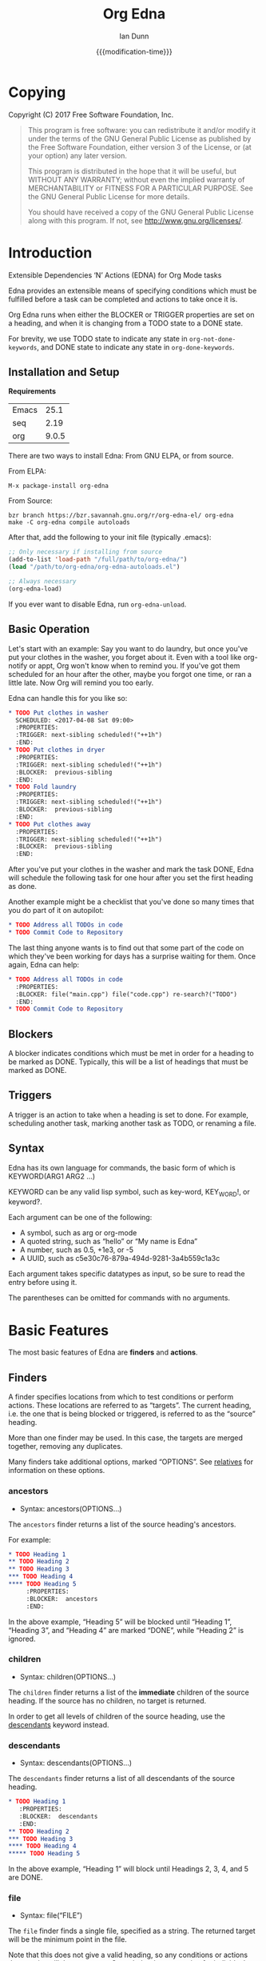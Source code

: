 #+TITLE: Org Edna
#+AUTHOR: Ian Dunn
#+EMAIL: dunni@gnu.org
#+DATE: {{{modification-time}}}

#+STARTUP: overview
#+STARTUP: indent
#+TODO: FIXME | FIXED
#+OPTIONS: toc:2 num:nil timestamp:nil \n:nil |:t ':t email:t
#+OPTIONS: *:t <:t d:nil todo:nil pri:nil tags:not-in-toc

#+TEXINFO_DIR_CATEGORY: Emacs
#+TEXINFO_DIR_TITLE: Org Edna: (org-edna)
#+TEXINFO_DIR_DESC: Extensible Dependencies 'N' Actions for Org Mode tasks

* Copying
Copyright (C) 2017 Free Software Foundation, Inc.

#+BEGIN_QUOTE
This program is free software: you can redistribute it and/or modify
it under the terms of the GNU General Public License as published by
the Free Software Foundation, either version 3 of the License, or
(at your option) any later version.

This program is distributed in the hope that it will be useful,
but WITHOUT ANY WARRANTY; without even the implied warranty of
MERCHANTABILITY or FITNESS FOR A PARTICULAR PURPOSE.  See the
GNU General Public License for more details.

You should have received a copy of the GNU General Public License
along with this program.  If not, see <http://www.gnu.org/licenses/>.
#+END_QUOTE
* Introduction
:PROPERTIES:
:CUSTOM_ID: introduction
:DESCRIPTION: A Brief Introduction to Edna
:END:

Extensible Dependencies 'N' Actions (EDNA) for Org Mode tasks

Edna provides an extensible means of specifying conditions which must be
fulfilled before a task can be completed and actions to take once it is.

Org Edna runs when either the BLOCKER or TRIGGER properties are set on a
heading, and when it is changing from a TODO state to a DONE state.

For brevity, we use TODO state to indicate any state in ~org-not-done-keywords~,
and DONE state to indicate any state in ~org-done-keywords~.

** Installation and Setup
:PROPERTIES:
:DESCRIPTION: How to install Edna
:END:

*Requirements*

| Emacs |  25.1 |
| seq   |  2.19 |
| org   | 9.0.5 |

There are two ways to install Edna: From GNU ELPA, or from source.

From ELPA:

#+BEGIN_EXAMPLE
M-x package-install org-edna
#+END_EXAMPLE

From Source:

#+BEGIN_SRC shell
bzr branch https://bzr.savannah.gnu.org/r/org-edna-el/ org-edna
make -C org-edna compile autoloads
#+END_SRC

After that, add the following to your init file (typically .emacs):

#+BEGIN_SRC emacs-lisp
;; Only necessary if installing from source
(add-to-list 'load-path "/full/path/to/org-edna/")
(load "/path/to/org-edna/org-edna-autoloads.el")

;; Always necessary
(org-edna-load)
#+END_SRC

If you ever want to disable Edna, run ~org-edna-unload~.

** Basic Operation
:PROPERTIES:
:CUSTOM_ID: operation
:DESCRIPTION: How to use Edna
:END:

Let's start with an example: Say you want to do laundry, but once you've put
your clothes in the washer, you forget about it.  Even with a tool like
org-notify or appt, Org won't know when to remind you.  If you've got them
scheduled for an hour after the other, maybe you forgot one time, or ran a
little late.  Now Org will remind you too early.

Edna can handle this for you like so:

#+BEGIN_SRC org
,* TODO Put clothes in washer
  SCHEDULED: <2017-04-08 Sat 09:00>
  :PROPERTIES:
  :TRIGGER: next-sibling scheduled!("++1h")
  :END:
,* TODO Put clothes in dryer
  :PROPERTIES:
  :TRIGGER: next-sibling scheduled!("++1h")
  :BLOCKER:  previous-sibling
  :END:
,* TODO Fold laundry
  :PROPERTIES:
  :TRIGGER: next-sibling scheduled!("++1h")
  :BLOCKER:  previous-sibling
  :END:
,* TODO Put clothes away
  :PROPERTIES:
  :TRIGGER: next-sibling scheduled!("++1h")
  :BLOCKER:  previous-sibling
  :END:
#+END_SRC

After you've put your clothes in the washer and mark the task DONE, Edna will
schedule the following task for one hour after you set the first heading as
done.

Another example might be a checklist that you've done so many times that you do
part of it on autopilot:

#+BEGIN_SRC org
,* TODO Address all TODOs in code
,* TODO Commit Code to Repository
#+END_SRC

The last thing anyone wants is to find out that some part of the code on which
they've been working for days has a surprise waiting for them.  Once again, Edna
can help:

#+BEGIN_SRC org
,* TODO Address all TODOs in code
  :PROPERTIES:
  :BLOCKER: file("main.cpp") file("code.cpp") re-search?("TODO")
  :END:
,* TODO Commit Code to Repository
#+END_SRC

** Blockers
:PROPERTIES:
:CUSTOM_ID: blockers
:DESCRIPTION: Blocking a TODO Item
:END:

A blocker indicates conditions which must be met in order for a heading to be
marked as DONE.  Typically, this will be a list of headings that must be marked
as DONE.

** Triggers
:PROPERTIES:
:CUSTOM_ID: triggers
:DESCRIPTION: Triggering actions after completing a task
:END:

A trigger is an action to take when a heading is set to done.  For example,
scheduling another task, marking another task as TODO, or renaming a file.

** Syntax
:PROPERTIES:
:CUSTOM_ID: syntax
:DESCRIPTION: Basic explanation of Edna's syntax
:END:
#+cindex: syntax

Edna has its own language for commands, the basic form of which is KEYWORD(ARG1 ARG2 ...)

KEYWORD can be any valid lisp symbol, such as key-word, KEY_WORD!, or keyword?.

Each argument can be one of the following:

- A symbol, such as arg or org-mode
- A quoted string, such as "hello" or "My name is Edna"
- A number, such as 0.5, +1e3, or -5
- A UUID, such as c5e30c76-879a-494d-9281-3a4b559c1a3c

Each argument takes specific datatypes as input, so be sure to read the entry
before using it.

The parentheses can be omitted for commands with no arguments.
* Basic Features
:PROPERTIES:
:CUSTOM_ID: basic
:DESCRIPTION: Finders and Actions
:END:

The most basic features of Edna are *finders* and *actions*.

** Finders
:PROPERTIES:
:DESCRIPTION: How to find targets
:CUSTOM_ID: finders
:END:
A finder specifies locations from which to test conditions or perform actions.
These locations are referred to as "targets".  The current heading, i.e. the one
that is being blocked or triggered, is referred to as the "source" heading.

More than one finder may be used.  In this case, the targets are merged
together, removing any duplicates.

Many finders take additional options, marked "OPTIONS".  See [[#relatives][relatives]] for
information on these options.

*** ancestors
:PROPERTIES:
:DESCRIPTION: Find a list of ancestors
:CUSTOM_ID: ancestors
:END:

- Syntax: ancestors(OPTIONS...)

The ~ancestors~ finder returns a list of the source heading's ancestors.

For example:

#+BEGIN_SRC org
,* TODO Heading 1
,** TODO Heading 2
,** TODO Heading 3
,*** TODO Heading 4
,**** TODO Heading 5
     :PROPERTIES:
     :BLOCKER:  ancestors
     :END:
#+END_SRC

In the above example, "Heading 5" will be blocked until "Heading 1", "Heading
3", and "Heading 4" are marked "DONE", while "Heading 2" is ignored.

*** children
:PROPERTIES:
:CUSTOM_ID: children
:DESCRIPTION: Find all immediate children
:END:

- Syntax: children(OPTIONS...)

The ~children~ finder returns a list of the *immediate* children of the source
heading.  If the source has no children, no target is returned.

In order to get all levels of children of the source heading, use the
[[#descendants][descendants]] keyword instead.

*** descendants
:PROPERTIES:
:CUSTOM_ID: descendants
:DESCRIPTION: Find all descendants
:END:

- Syntax: descendants(OPTIONS...)

The ~descendants~ finder returns a list of all descendants of the source heading.

#+BEGIN_SRC org
,* TODO Heading 1
   :PROPERTIES:
   :BLOCKER:  descendants
   :END:
,** TODO Heading 2
,*** TODO Heading 3
,**** TODO Heading 4
,***** TODO Heading 5
#+END_SRC

In the above example, "Heading 1" will block until Headings 2, 3, 4, and 5 are
DONE.

*** file
:PROPERTIES:
:CUSTOM_ID: file
:DESCRIPTION: Find a file by name
:END:

- Syntax: file("FILE")

The ~file~ finder finds a single file, specified as a string.  The returned target
will be the minimum point in the file.

Note that this does not give a valid heading, so any conditions
or actions that require will throw an error.  Consult the
documentation for individual actions or conditions to determine
which ones will and won't work.

See [[#conditions][conditions]] for how to set a different condition.  For example:

#+BEGIN_SRC org
,* TODO Test
  :PROPERTIES:
  :BLOCKER:  file("~/myfile.org") headings?
  :END:
#+END_SRC

Here, "Test" will block until myfile.org is clear of headings.

*** first-child
:PROPERTIES:
:CUSTOM_ID: first-child
:DESCRIPTION: Find the first child of a heading
:END:

- Syntax: first-child(OPTIONS...)

Return the first child of the source heading.  If the source heading has no
children, no target is returned.

*** ids
:PROPERTIES:
:DESCRIPTION: Find a list of headings with given IDs
:CUSTOM_ID: ids
:END:

- Syntax: id(ID1 ID2 ...)

The ~ids~ finder will search for headings with given IDs, using ~org-id~.  Any
number of UUIDs may be specified.  For example:

#+BEGIN_SRC org
,* TODO Test
  :PROPERTIES:
  :BLOCKER:  ids(62209a9a-c63b-45ef-b8a8-12e47a9ceed9 6dbd7921-a25c-4e20-b035-365677e00f30)
  :END:
#+END_SRC

Here, "Test" will block until the heading with ID
62209a9a-c63b-45ef-b8a8-12e47a9ceed9 and the heading with ID
6dbd7921-a25c-4e20-b035-365677e00f30 are set to "DONE".

Note that UUIDs need not be quoted; Edna will handle that for you.

*** match
:PROPERTIES:
:CUSTOM_ID: match
:DESCRIPTION: Good old tag matching
:END:

- Syntax: match("MATCH-STRING" SCOPE SKIP)

The ~match~ keyword will take any arguments that ~org-map-entries~ usually takes.
In fact, the arguments to ~match~ are passed straight into ~org-map-entries~.

#+BEGIN_SRC org
,* TODO Test
  :PROPERTIES:
  :BLOCKER:  match("test&mine" agenda)
  :END:
#+END_SRC

"Test" will block until all entries tagged "test" and "mine" in the agenda files
are marked DONE.

See the documentation for ~org-map-entries~ for a full explanation of the first
argument.

*** next-sibling
:PROPERTIES:
:CUSTOM_ID: next-sibling
:DESCRIPTION: Find the next sibling
:END:

- Syntax: next-sibling(OPTIONS...)

The ~next-sibling~ keyword returns the next sibling of the source heading, if any.

*** next-sibling-wrap
:PROPERTIES:
:CUSTOM_ID: next-sibling-wrap
:DESCRIPTION: Find the next sibling, wrapping around
:END:

- Syntax: next-sibling-wrap(OPTIONS...)

Find the next sibling of the source heading, if any.  If there isn't, wrap back
around to the first heading in the same subtree.

*** olp
:PROPERTIES:
:CUSTOM_ID: olp
:DESCRIPTION: Find a heading by its outline path
:END:

- Syntax: olp("FILE" "OLP")

Finds the heading given by OLP in FILE.  Both arguments are strings.

#+BEGIN_SRC org
,* TODO Test
  :PROPERTIES:
  :BLOCKER:  olp("test.org" "path/to/heading")
  :END:
#+END_SRC

"Test" will block if the heading "path/to/heading" in "test.org" is not DONE.

*** org-file
:PROPERTIES:
:CUSTOM_ID: org-file
:DESCRIPTION: Find a file in org-directory
:END:

- Syntax: org-file("FILE")

A special form of ~file~, ~org-file~ will find FILE in ~org-directory~.

FILE is the relative path of a file in ~org-directory~.  Nested
files are allowed, such as "my-directory/my-file.org".  The
returned target is the minimum point of FILE.

#+BEGIN_SRC org
,* TODO Test
  :PROPERTIES:
  :BLOCKER:  org-file("test.org")
  :END:
#+END_SRC

Note that the file still requires an extension; the "org" here
just means to look in ~org-directory~, not necessarily an
Org mode file.

*** parent
:PROPERTIES:
:CUSTOM_ID: parent
:DESCRIPTION: Find a parent
:END:

- Syntax: parent(OPTIONS...)

Returns the parent of the source heading, if any.

*** previous-sibling
:PROPERTIES:
:CUSTOM_ID: previous-sibling
:DESCRIPTION: Find the previous sibling
:END:

- Syntax: previous-sibling(OPTIONS...)

Returns the previous sibling of the source heading on the same level.

*** previous-sibling-wrap
:PROPERTIES:
:CUSTOM_ID: previous-sibling-wrap
:DESCRIPTION: Find the previous sibling, with wrapping
:END:

- Syntax: previous-sibling-wrap(OPTIONS...)

Returns the previous sibling of the source heading on the same level.

*** relatives
:PROPERTIES:
:CUSTOM_ID: relatives
:DESCRIPTION: Generic relative finder
:END:

Find some relative of the current heading.

- Syntax: relatives(OPTION OPTION...)
- Syntax: chain-find(OPTION OPTION...)

Identical to the chain argument in org-depend, relatives selects its single
target using the following method:

1. Creates a list of possible targets
2. Filters the targets from Step 1
3. Sorts the targets from Step 2

One option from each of the following three categories may be
used; if more than one is specified, the last will be used.
Filtering is the exception to this; each filter argument adds to
the current filter.  Apart from that, argument order is
irrelevant.

The chain-find finder is also provided for backwards
compatibility, and for similarity to org-depend.

All arguments are symbols, unless noted otherwise.

*Selection*

- from-top:             Select siblings of the current heading, starting at the top
- from-bottom:          As above, but from the bottom
- from-current:         Selects siblings, starting from the heading (wraps)
- no-wrap:              As above, but without wrapping
- forward-no-wrap:      Find entries on the same level, going forward
- forward-wrap:         As above, but wrap when the end is reached
- backward-no-wrap:     Find entries on the same level, going backward
- backward-wrap:        As above, but wrap when the start is reached
- walk-up:              Walk up the tree, excluding self
- walk-up-with-self:    As above, but including self
- walk-down:            Recursively walk down the tree, excluding self
- walk-down-with-self:  As above, but including self
- step-down:            Collect headings from one level down

*Filtering*

- todo-only:          Select only targets with TODO state set that isn't a DONE state
- todo-and-done-only: Select all targets with a TODO state set
- no-comments:        Skip commented headings
- no-archive:         Skip archived headings
- NUMBER:             Only use that many headings, starting from the first one
                      If passed 0, use all headings
                      If <0, omit that many headings from the end
- "+tag":             Only select headings with given tag
- "-tag":             Only select headings without tag
- "REGEX":            select headings whose titles match REGEX

*Sorting*

- no-sort:         Remove other sorting in affect
- reverse-sort:    Reverse other sorts (stacks with other sort methods)
- random-sort:     Sort in a random order
- priority-up:     Sort by priority, highest first
- priority-down:   Same, but lowest first
- effort-up:       Sort by effort, highest first
- effort-down:     Sort by effort, lowest first
- scheduled-up:    Scheduled time, farthest first
- scheduled-down:  Scheduled time, closest first
- deadline-up:     Deadline time, farthest first
- deadline-down:   Deadline time, closest first

Many of the other finders are shorthand for argument combinations of relative:

- [[#ancestors][ancestors]] :: walk-up
- [[#children][children]] :: step-down
- [[#descendants][descendants]] :: walk-down
- [[#first-child][first-child]] :: step-down 1
- [[#next-sibling][next-sibling]] :: forward-no-wrap 1
- [[#next-sibling-wrap][next-sibling-wrap]] :: forward-wrap 1
- [[#parent][parent]] :: walk-up 1
- [[#previous-sibling][previous-sibling]] :: backward-no-wrap 1
- [[#previous-sibling-wrap][previous-sibling-wrap]] :: backward-wrap 1
- [[#rest-of-siblings][rest-of-siblings]] :: forward-no-wrap
- [[#rest-of-siblings-wrap][rest-of-siblings-wrap]] :: forward-wrap
- [[#siblings][siblings]] :: from-top
- [[#siblings-wrap][siblings-wrap]] :: forward-wrap

Because these are implemented as shorthand, any arguments for relatives may also
be passed to one of these finders.

*** rest-of-siblings
:PROPERTIES:
:CUSTOM_ID: rest-of-siblings
:DESCRIPTION: Find the remaining siblings
:END:

- Syntax: rest-of-siblings(OPTIONS...)

Starting from the heading following the current one, all same-level siblings
are returned.

*** rest-of-siblings-wrap
:PROPERTIES:
:CUSTOM_ID: rest-of-siblings-wrap
:DESCRIPTION: Find the remaining siblings, with wrapping
:END:

- Syntax: rest-of-siblings-wrap(OPTIONS...)

Starting from the heading following the current one, all same-level siblings
are returned.  When the end is reached, wrap back to the beginning.

*** self
:PROPERTIES:
:CUSTOM_ID: self
:END:

- Syntax: self

Returns the source heading.

*** siblings
:PROPERTIES:
:CUSTOM_ID: siblings
:DESCRIPTION: Find all the siblings
:END:

- Syntax: siblings(OPTIONS...)

Returns all siblings of the source heading as targets, starting from the first
sibling.

*** siblings-wrap
:PROPERTIES:
:CUSTOM_ID: siblings-wrap
:DESCRIPTION: Find the siblings, but wrap around
:END:

- Syntax: siblings-wrap(OPTIONS...)

Finds the siblings on the same level as the source heading, wrapping when it
reaches the end.

Identical to the [[#rest-of-siblings-wrap][rest-of-siblings-wrap]] finder.

** Actions
:PROPERTIES:
:DESCRIPTION: Next steps
:END:
Once Edna has collected its targets for a trigger, it will perform actions on
them.

Actions must always end with '!'.

*** Scheduled/Deadline
:PROPERTIES:
:CUSTOM_ID: planning
:DESCRIPTION: Operate on planning information
:END:

- Syntax: scheduled!(OPTIONS)
- Syntax: deadline!(OPTIONS)

Set the scheduled or deadline time of any target headings.

There are several forms that the planning keywords can take.  In the following,
PLANNING is either scheduled or deadline.

- PLANNING!("DATE[ TIME]")

  Sets PLANNING to DATE at TIME.  If DATE is a weekday instead of a date, then
  set PLANNING to the following weekday.  If TIME is not specified, only a date
  will be added to the target.

  Any string recognized by ~org-read-date~ may be used for DATE.

  TIME is a time string, such as HH:MM.

- PLANNING!(rm|remove)

  Remove PLANNING from all targets.  The argument to this form may be either a
  string or a symbol.

- PLANNING!(copy|cp)

  Copy PLANNING info verbatim from the source heading to all targets.  The
  argument to this form may be either a string or a symbol.

- PLANNING!("[+|-|++|--]NTHING[ [+|-]LANDING]")

  Increment(+) or decrement(-) target's PLANNING by N THINGs relative to either
  itself (+/-) or the current time (++/--).

  N is an integer

  THING is one of y (years), m (months), d (days), h (hours), M (minutes), a
  (case-insensitive) day of the week or its abbreviation, or the strings
  "weekday" or "wkdy".

  If a day of the week is given as THING, move forward or backward N weeks to
  find that day of the week.

  If one of "weekday" or "wkdy" is given as THING, move forward or backward N
  days, moving forward or backward to the next weekday.

  This form may also include a "landing" specifier to control where in the week
  the final date lands.  LANDING may be one of the following:

  - A day of the week, which means adjust the final date forward (+) or backward
    (-) to land on that day of the week.

  - One of "weekday" or "wkdy", which means adjust the target date to the
    closest weekday.

  - One of "weekend" or "wknd", which means adjust the target date to the
    closest weekend.

- PLANNING!("float [+|-|++|--]N DAYNAME[ MONTH[ DAY]]")

  Set time to the date of the Nth DAYNAME before/after MONTH DAY, as per
  ~diary-float~.

  N is an integer.

  DAYNAME may be either an integer, where 0=Sunday, 1=Monday, etc., or a string
  for that day.

  MONTH may be an integer, 1-12, or a month's string.  If MONTH is empty, the
  following (+) or previous (-) month relative to the target's time (+/-) or the
  current time (++/--).

  DAY is an integer, or empty or 0 to use the first of the month (+) or the last
  of the month (-).

Examples:

- scheduled!("Mon 09:00") -> Set SCHEDULED to the following Monday at 9:00
- deadline!("++2h") -> Set DEADLINE to two hours from now.
- deadline!(copy) deadline!("+1h") -> Copy the source deadline to the target, then increment it by an hour.
- scheduled!("+1wkdy") -> Set SCHEDULED to the next weekday
- scheduled!("+1d +wkdy") -> Same as above
- deadline!("+1m -wkdy") -> Set SCHEDULED up one month, but move backward to find a weekend
- scheduled!("float 2 Tue Feb") -> Set SCHEDULED to the second Tuesday in the following February
- scheduled!("float 3 Thu") -> Set SCHEDULED to the third Thursday in the following month
*** TODO State
:PROPERTIES:
:CUSTOM_ID: todo!
:DESCRIPTION: Set todo state
:END:

- Syntax: todo!(NEW-STATE)

Sets the TODO state of the target heading to NEW-STATE.

NEW-STATE may either be a string or a symbol denoting the new TODO state.  It
can also be the empty string, in which case the TODO state is removed.

*** Archive
:PROPERTIES:
:CUSTOM_ID: archive!
:DESCRIPTION: Archive targets
:END:

- Syntax: archive!

Archives all targets with confirmation.

Confirmation is controlled with ~org-edna-prompt-for-archive~.  If this option is
nil, Edna will not ask before archiving targets.

*** Chain Property
:PROPERTIES:
:CUSTOM_ID: chain!
:DESCRIPTION: Copy properties from source to targets
:END:

- Syntax: chain!("PROPERTY")

Copies PROPERTY from the source entry to all targets.  Does nothing if the
source heading has no property PROPERTY.

*** Clocking
:PROPERTIES:
:CUSTOM_ID: clocking
:DESCRIPTION: Clock in or out of a target
:END:

- Syntax: clock-in!
- Syntax: clock-out!

Clocks into or out of all targets.

~clock-in!~ has no special handling of targets, so be careful when specifying
multiple targets.

In contrast, ~clock-out!~ ignores its targets and only clocks out of the current
clock, if any.
*** Property
:PROPERTIES:
:CUSTOM_ID: properties
:DESCRIPTION: Set properties of targets
:END:

- Syntax: set-property!("PROPERTY" "VALUE")

Sets the property PROPERTY on all targets to VALUE.

- Syntax: delete-property!("PROPERTY")

Deletes the property PROPERTY from all targets.

*** Priority
:PROPERTIES:
:CUSTOM_ID: priorities
:DESCRIPTION: Set priorities of targets
:END:

Sets the priority of all targets.

- Syntax: set-priority!("PRIORITY")

  Set the priority to the first character of PRIORITY.

- Syntax: set-priority!(up)

  Cycle the target's priority up through the list of allowed priorities.

- Syntax: set-priority!(down)

  Cycle the target's priority down through the list of allowed priorities.

- Syntax: set-priority!(P)

  Set the target's priority to the character P.

*** Tag
:PROPERTIES:
:CUSTOM_ID: tags
:DESCRIPTION: Tags of a target
:END:

- Syntax: tag!("TAG-SPEC")

Tags all targets with TAG-SPEC, which is any valid tag specification,
e.g. tag1:tag2

*** Effort
:PROPERTIES:
:CUSTOM_ID: effort
:DESCRIPTION: So much effort!
:END:

- Syntax: set-effort!(VALUE)

Sets the effort of all targets according to VALUE:

- If VALUE is a string, then the effort is set to VALUE
- If VALUE is an integer, then set the value to the VALUE'th allowed effort property
- If VALUE is the symbol 'increment, increment effort

* Advanced Features
:PROPERTIES:
:CUSTOM_ID: advanced
:END:
** Conditions
:PROPERTIES:
:CUSTOM_ID: conditions
:DESCRIPTION: More than just DONE headings
:END:

Edna gives you he option to specify *blocking conditions*.  Each condition is checked
for each of the specified targets; if one of the conditions returns true for
that target, then the source heading is blocked.

If no condition is specified, ~!done?~ is used by default, which means block if
any target heading isn't done.

*** done
:PROPERTIES:
:CUSTOM_ID: done
:END:

- Syntax: done?

Blocks the source heading if any target heading is DONE.

*** headings
:PROPERTIES:
:CUSTOM_ID: headings
:END:

- Syntax: headings?

Blocks the source heading if any target belongs to a file that has an Org
heading.  This means that target does not have to be a heading.

#+BEGIN_EXAMPLE
org-file("refile.org") headings?
#+END_EXAMPLE

The above example blocks if refile.org has any headings.

*** todo-state
:PROPERTIES:
:CUSTOM_ID: todo-state
:END:

- Syntax: todo-state?(STATE)

Blocks if any target heading has TODO state set to STATE.

STATE may be a string or a symbol.

*** variable-set
:PROPERTIES:
:CUSTOM_ID: variable-set
:END:

- Syntax: variable-set?(VARIABLE VALUE)

Evaluate VARIABLE when visiting a target, and compare it with ~equal~
against VALUE.  Block the source heading if VARIABLE = VALUE.

VARIABLE should be a symbol, and VALUE is any valid lisp expression.

#+BEGIN_EXAMPLE
self variable-set?(test-variable 12)
#+END_EXAMPLE

*** has-property
:PROPERTIES:
:CUSTOM_ID: has-property
:END:

- Syntax: has-property?("PROPERTY" "VALUE")

Tests each target for the property PROPERTY, and blocks if it's set to VALUE.

*** re-search
:PROPERTIES:
:CUSTOM_ID: re-search
:DESCRIPTION: Search for a regular expression
:END:

- Syntax: re-search?("REGEXP")

Blocks the source heading if the regular expression REGEXP is present in any
of the targets.

The targets are expected to be files, although this will work with other targets
as well.

*** Negating Conditions
:PROPERTIES:
:CUSTOM_ID: negate
:END:
Any condition can be negated by using '!' before the condition.

#+BEGIN_EXAMPLE
match("test") !has-property?("PROP" "1")
#+END_EXAMPLE

The above example will cause the source heading to block if any heading
tagged "test" does *not* have the property PROP set to "1".
** Consideration
:PROPERTIES:
:DESCRIPTION: Only some of them
:END:

"Consideration" is a special keyword that's only valid for blockers.

This keyword can allow specifying only a portion of tasks to consider:

1. consider(PERCENT)
2. consider(NUMBER)
3. consider(all) (Default)

(1) tells the blocker to only consider some portion of the targets.  If at least
PERCENT of them are in a DONE state, allow the task to be set to DONE.  PERCENT
must be a decimal.

(2) tells the blocker to only consider NUMBER of the targets.

(3) tells the blocker to consider all following targets.

A consideration must be specified before the targets to which it applies:

#+BEGIN_EXAMPLE
consider(0.5) siblings consider(all) match("find_me")
#+END_EXAMPLE

The above code will allow task completion if at least half the siblings are
complete, and all tasks tagged "find_me" are complete.

#+BEGIN_SRC emacs-lisp
consider(1) ids(ID1 ID2 ID3) consider(2) ids(ID3 ID4 ID5 ID6)
#+END_SRC

The above code will allow task completion if at least one of ID1, ID2, and ID3
are complete, and at least two of ID3, ID4, ID5, and ID6 are complete.

If no consideration is given, ALL is assumed.

** Setting the properties
:PROPERTIES:
:DESCRIPTION: The easy way to set BLOCKER and TRIGGER
:CUSTOM_ID: xsetting_keywords
:END:

There are two ways to set the BLOCKER and TRIGGER properties: by hand, or the
easy way.  You can probably guess which way we prefer.

With point within the heading you want to edit, type ~M-x org-edna-edit~.  You end
up in a buffer that looks like this:

#+begin_example
Edit blockers and triggers in this buffer under their respective sections below.
All lines under a given section will be merged into one when saving back to
the source buffer.  Finish with `C-c C-c' or abort with `C-c C-k'.

BLOCKER
BLOCKER STUFF HERE

TRIGGER
TIRGGER STUFF HERE
#+end_example

In here, you can edit the blocker and trigger properties for the original
heading in a cleaner environment.  More importantly, you can complete the names
of any valid keyword within the BLOCKER or TRIGGER sections using
~completion-at-point~.

When finished, type ~C-c C-c~ to apply the changes, or ~C-c C-k~ to throw out your
changes.

* Extending Edna
:PROPERTIES:
:DESCRIPTION: What else can it do?
:END:

Extending Edna is (relatively) simple.

During operation, Edna searches for functions of the form org-edna-TYPE/KEYWORD.

** Naming Conventions
:PROPERTIES:
:DESCRIPTION: How to name new functions
:END:

In order to distinguish between actions, finders, and conditions, we add '?' to
conditions and '!' to actions.  This is taken from the practice in Guile and
Scheme to suffix destructive functions with '!' and predicates with '?'.

Thus, one can have an action that files a target, and a finder that finds a
file.

** Finders
:PROPERTIES:
:DESCRIPTION: Making a new finder
:END:

Finders have the form org-edna-finder/KEYWORD, like so:

#+BEGIN_SRC emacs-lisp
(defun org-edna-finder/test-finder ()
  (list (point-marker)))
#+END_SRC

All finders must return a list of markers, one for each target found, or nil if
no targets were found.

** Actions
:PROPERTIES:
:DESCRIPTION: Making a new action
:END:

Actions have the form org-edna-action/KEYWORD!:

#+BEGIN_SRC emacs-lisp
(defun org-edna-action/test-action! (last-entry arg1 arg2)
  )
#+END_SRC

Each action has at least one argument: ~last-entry~.  This is a marker for the
current entry (not to be confused with the current target).

The rest of the arguments are the arguments specified in the form.

** Conditions
:PROPERTIES:
:DESCRIPTION: Making a new condition
:END:

#+BEGIN_SRC emacs-lisp
(defun org-edna-condition/test-cond? (neg))
#+END_SRC

All conditions have at least one argument, "NEG".  If NEG is non-nil, the
condition should be negated.

Most conditions have the following form:

#+BEGIN_SRC emacs-lisp
(defun org-edna-condition/test-condition? (neg)
  (let ((condition (my-test-for-condition)))
    (when (org-xor condition neg)
      (string-for-blocking-entry-here))))
#+END_SRC

For conditions, we return true if condition is true and neg is false, or if
condition is false and neg is true:

| cond | neg | res |
|------+-----+-----|
| t    | t   | f   |
| t    | f   | t   |
| f    | t   | t   |
| f    | f   | f   |

This is an XOR table, so we pass CONDITION and NEG into ~org-xor~ to get our
result.

A condition must return a string if the current entry should be blocked.
* Contributing
:PROPERTIES:
:DESCRIPTION: I wanna help!
:END:

We are all happy for any help you may provide.

First, check out the source code on Savannah: https://savannah.nongnu.org/projects/org-edna-el/

#+BEGIN_SRC shell
bzr branch https://bzr.savannah.gnu.org/r/org-edna-el/ org-edna
#+END_SRC

You'll also want a copy of the most recent Org Mode source:

#+BEGIN_SRC shell
git clone git://orgmode.org/org-mode.git
#+END_SRC

** Bugs

There are two ways to submit bug reports:

1. Using the bug tracker at Savannah
2. Sending an email using ~org-edna-submit-bug-report~

When submitting a bug report, be sure to include the Edna form that caused the
bug, with as much context as possible.

** Development

If you're new to bazaar, we recommend using Emacs's built-in VC package.  It
eases the overhead of dealing with a brand new VCS with a few standard commands.
For more information, see the info page on it (In Emacs, this is
C-h r m Introduction to VC RET).

To contribute with bazaar, you can do the following:

#+begin_src shell
# Hack away and make your changes
$ bzr commit -m "Changes I've made"
$ bzr send -o file-name.txt
#+end_src

Then, use ~org-edna-submit-bug-report~ and attach "file-name.txt".  We can then
merge that into the main development branch.

There are a few rules to follow:

- Verify that any new Edna keywords follow the appropriate naming conventions
- Any new keywords should be documented
- We operate on headings, not headlines
  - Use one word to avoid confusion
- Run 'make check' to verify that your mods don't break anything
- Avoid additional or altered dependencies if at all possible
  - Exception: New versions of Org mode are allowed

** Documentation
:PROPERTIES:
:CUSTOM_ID: docs
:DESCRIPTION: Improving the documentation
:END:

Documentation is always helpful to us.  Please be sure to do the following after
making any changes:

1. Update the info page in the repository with ~C-c C-e i i~
2. If you're updating the HTML documentation, switch to a theme that can easily
   be read on a white background; we recommend the "adwaita" theme

* Changelog
** 1.0beta2
Big release here, with three new features.

*** Added interactive keyword editor with completion
See [[#setting_keywords][Setting the Properties]] for how to do that

*** New uses of schedule! and deadline!
- New "float" form that mimics diary-float
- New "landing" addition to "+1d" and friends to force planning changes to land on a certain day or type of day (weekend/weekday)

*** New "relatives" finder
- Renamed from chain-find with tons of new keywords
- Modified all other relative finders (previous-sibling, first-child, etc.) to use the same keywords

*** New finders: previous-sibling-wrap and rest-of-siblings-wrap
